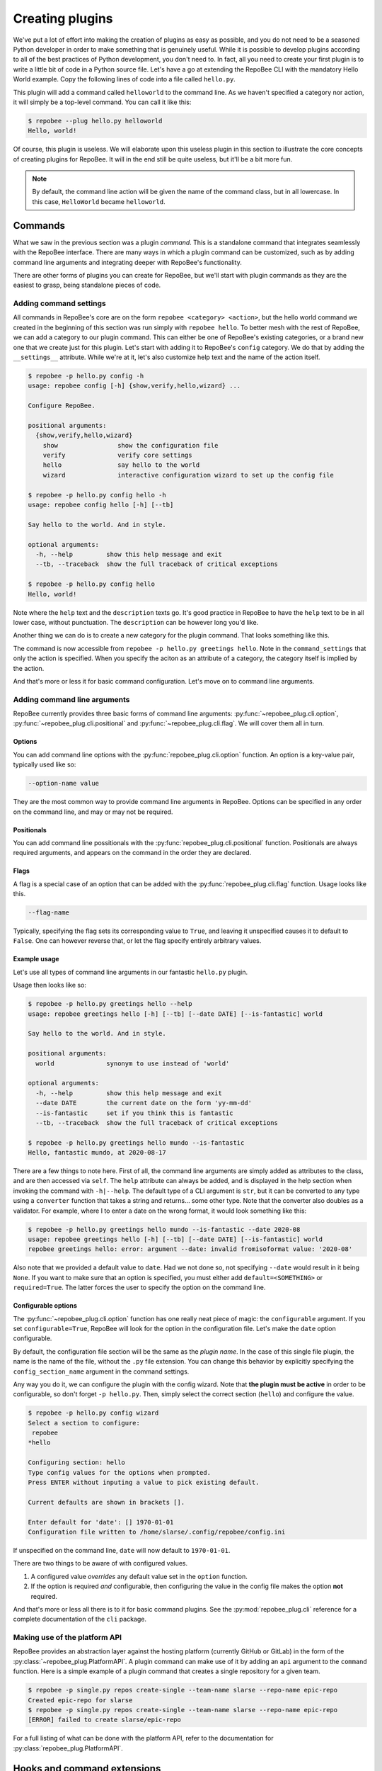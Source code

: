 .. _creating plugins:

Creating plugins
****************

We've put a lot of effort into making the creation of plugins as easy as
possible, and you do not need to be a seasoned Python developer in order to
make something that is genuinely useful.  While it is possible to develop
plugins according to all of the best practices of Python development, you don't
need to. In fact, all you need to create your first plugin is to write a little
bit of code in a Python source file. Let's have a go at extending the RepoBee
CLI with the mandatory Hello World example.  Copy the following lines of code
into a file called ``hello.py``.

.. code-block:: python
    :caption: hello.py

    import repobee_plug as plug

    class HelloWorld(plug.Plugin, plug.cli.Command):

        def command(self):
            plug.echo("Hello, world!")

This plugin will add a command called ``helloworld`` to the command line. As we
haven't specified a category nor action, it will simply be a top-level command.
You can call it like this:

.. code-block:: bash

    $ repobee --plug hello.py helloworld
    Hello, world!

Of course, this plugin is useless. We will elaborate upon this useless plugin
in this section to illustrate the core concepts of creating plugins for
RepoBee. It will in the end still be quite useless, but it'll be a bit more
fun.

.. note::

    By default, the command line action will be given the name of the command
    class, but in all lowercase. In this case, ``HelloWorld`` became
    ``helloworld``.

.. _plugin commands:

Commands
========

What we saw in the previous section was a plugin *command*. This is a
standalone command that integrates seamlessly with the RepoBee interface.
There are many ways in which a plugin command can be customized, such as by
adding command line arguments and integrating deeper with RepoBee's
functionality.

There are other forms of plugins you can create for RepoBee, but we'll start
with plugin commands as they are the easiest to grasp, being standalone pieces
of code.

Adding command settings
-----------------------

All commands in RepoBee's core are on the form ``repobee <category> <action>``,
but the hello world command we created in the beginning of this section was run
simply with ``repobee hello``. To better mesh with the rest of RepoBee, we can
add a category to our plugin command. This can either be one of RepoBee's
existing categories, or a brand new one that we create just for this plugin.
Let's start with adding it to RepoBee's ``config`` category. We do that by
adding the ``__settings__`` attribute. While we're at it, let's also customize
help text and the name of the action itself.

.. code-block:: python
    :caption: hello.py

    import repobee_plug as plug

    class HelloWorld(plug.Plugin, plug.cli.Command):
        __settings__ = plug.cli.command_settings(
            category=plug.cli.CoreCommand.config,
            action="hello",
            help="say hello to the world",
            description="Say hello to the world. And in style.",
        )

        def command(self):
            plug.echo("Hello, world!")

.. code-block:: bash

    $ repobee -p hello.py config -h
    usage: repobee config [-h] {show,verify,hello,wizard} ...

    Configure RepoBee.

    positional arguments:
      {show,verify,hello,wizard}
        show                show the configuration file
        verify              verify core settings
        hello               say hello to the world
        wizard              interactive configuration wizard to set up the config file

    $ repobee -p hello.py config hello -h
    usage: repobee config hello [-h] [--tb]

    Say hello to the world. And in style.

    optional arguments:
      -h, --help         show this help message and exit
      --tb, --traceback  show the full traceback of critical exceptions

    $ repobee -p hello.py config hello
    Hello, world!

Note where the ``help`` text and the ``description`` texts go. It's good
practice in RepoBee to have the ``help`` text to be in all lower case, without
punctuation. The ``description`` can be however long you'd like.

Another thing we can do is to create a new category for the plugin command.
That looks something like this.

.. code-block:: python
    :caption: hello.py

	import repobee_plug as plug

	hello_category = plug.cli.category(
		name="greetings",
		action_names=["hello"],
		help="greetings and good tidings",
		description="Use social skills to produce excellent greetings.",
	)


	class HelloWorld(plug.Plugin, plug.cli.Command):
		__settings__ = plug.cli.command_settings(
			action=hello_category.hello,
			help="say hello to the world",
			description="Say hello to the world. And in style.",
		)

		def command(self):
			plug.echo("Hello, world!")

The command is now accessible from ``repobee -p hello.py greetings
hello``. Note in the ``command_settings`` that only the action is
specified. When you specify the aciton as an attribute of a category, the
category itself is implied by the action.

And that's more or less it for basic command configuration. Let's move on to
command line arguments.

Adding command line arguments
-----------------------------

RepoBee currently provides three basic forms of command line arguments:
:py:func:`~repobee_plug.cli.option`, :py:func:`~repobee_plug.cli.positional`
and :py:func:`~repobee_plug.cli.flag`. We will cover them all in turn.

Options
+++++++

You can add command line options with the :py:func:`repobee_plug.cli.option`
function. An option is a key-value pair, typically used like so:

.. code-block:: bash

    --option-name value

They are the most common way to provide command line arguments in RepoBee.
Options can be specified in any order on the command line, and may or may not
be required.

Positionals
+++++++++++

You can add command line possitionals with the
:py:func:`repobee_plug.cli.positional` function. Positionals are always
required arguments, and appears on the command in the order they are declared.

Flags
+++++

A flag is a special case of an option that can be added with the
:py:func:`repobee_plug.cli.flag` function. Usage looks like this.

.. code-block:: bash

    --flag-name

Typically, specifying the flag sets its corresponding value to ``True``, and
leaving it unspecified causes it to default to ``False``. One can however
reverse that, or let the flag specify entirely arbitrary values.

Example usage
+++++++++++++

Let's use all types of command line arguments in our fantastic ``hello.py``
plugin.

.. code-block:: python
    :caption: hello.py

    import repobee_plug as plug
    import datetime

    hello_category = plug.cli.category(
        name="greetings",
        action_names=["hello"],
        help="greetings and good tidings",
        description="Use social skills to produce excellent greetings.",
    )


    class Hello(plug.Plugin, plug.cli.Command):
        __settings__ = plug.cli.command_settings(
            action=hello_category.hello,
            help="say hello to the world",
            description="Say hello to the world. And in style.",
        )

        world = plug.cli.positional(help="synonym to use instead of 'world'")

        date = plug.cli.option(
            help="the current date on the form 'yy-mm-dd'",
            converter=datetime.date.fromisoformat,
            default=datetime.date.today(),
        )

        is_fantastic = plug.cli.flag(help="set if you think this is fantastic")

        def command(self):
            world_state = "fantastic" if self.is_fantastic else "awful"
            plug.echo(f"Hello, {world_state} {self.world}, at {self.date}")

Usage then looks like so:

.. code-block:: bash

    $ repobee -p hello.py greetings hello --help
    usage: repobee greetings hello [-h] [--tb] [--date DATE] [--is-fantastic] world

    Say hello to the world. And in style.

    positional arguments:
      world              synonym to use instead of 'world'

    optional arguments:
      -h, --help         show this help message and exit
      --date DATE        the current date on the form 'yy-mm-dd'
      --is-fantastic     set if you think this is fantastic
      --tb, --traceback  show the full traceback of critical exceptions

    $ repobee -p hello.py greetings hello mundo --is-fantastic
    Hello, fantastic mundo, at 2020-08-17

There are a few things to note here. First of all, the command line arguments
are simply added as attributes to the class, and are then accessed via
``self``. The ``help`` attribute can always be added, and is displayed in the
help section when invoking the command with ``-h|--help``. The default type of
a CLI argument is ``str``, but it can be converted to any type using a
``converter`` function that takes a string and returns... some other type. Note
that the converter also doubles as a validator. For example, where I to enter
a date on the wrong format, it would look something like this:

.. code-block:: bash

    $ repobee -p hello.py greetings hello mundo --is-fantastic --date 2020-08
    usage: repobee greetings hello [-h] [--tb] [--date DATE] [--is-fantastic] world
    repobee greetings hello: error: argument --date: invalid fromisoformat value: '2020-08'

Also note that we provided a default value to ``date``. Had we not done so, not
specifying ``--date`` would result in it being ``None``. If you want to make sure
that an option is specified, you must either add ``default=<SOMETHING>`` or
``required=True``. The latter forces the user to specify the option on the
command line.

Configurable options
++++++++++++++++++++

The :py:func:`~repobee_plug.cli.option` function has one really neat piece of
magic: the ``configurable`` argument. If you set ``configurable=True``, RepoBee
will look for the option in the configuration file. Let's make the ``date``
option configurable.


.. code-block:: python
    :caption: hello.py

    import repobee_plug as plug
    import datetime

    hello_category = plug.cli.category(
        name="greetings",
        action_names=["hello"],
        help="greetings and good tidings",
        description="Use social skills to produce excellent greetings.",
    )


    class Hello(plug.Plugin, plug.cli.Command):
        __settings__ = plug.cli.command_settings(
            action=hello_category.hello,
            help="say hello to the world",
            description="Say hello to the world. And in style.",
        )

        world = plug.cli.positional(help="synonym to use instead of 'world'")

        date = plug.cli.option(
            help="the current date on the form 'yy-mm-dd'",
            converter=datetime.date.fromisoformat,
            default=datetime.date.today(),
            configurable=True,
        )

        is_fantastic = plug.cli.flag(help="set if you think this is fantastic")

        def command(self):
            world_state = "fantastic" if self.is_fantastic else "awful"
            plug.echo(f"Hello, {world_state} {self.world}, at {self.date}")

By default, the configuration file section will be the same as the *plugin
name*. In the case of this single file plugin, the name is the name of the
file, without the ``.py`` file extension. You can change this behavior by
explicitly specifying the ``config_section_name`` argument in the command
settings.

Any way you do it, we can configure the plugin with the config wizard. Note
that **the plugin must be active** in order to be configurable, so don't forget
``-p hello.py``. Then, simply select the correct section (``hello``) and
configure the value.

.. code-block:: bash

    $ repobee -p hello.py config wizard
    Select a section to configure:
     repobee
    *hello

    Configuring section: hello
    Type config values for the options when prompted.
    Press ENTER without inputing a value to pick existing default.

    Current defaults are shown in brackets [].

    Enter default for 'date': [] 1970-01-01
    Configuration file written to /home/slarse/.config/repobee/config.ini

If unspecified on the command line, ``date`` will now default to
``1970-01-01``.

There are two things to be aware of with configured values.

1. A configured value *overrides* any default value set in the ``option``
   function.
2. If the option is required *and* configurable, then configuring the value in
   the config file makes the option **not** required.

And that's more or less all there is to it for basic command plugins. See the
:py:mod:`repobee_plug.cli` reference for a complete documentation of the ``cli``
package.

Making use of the platform API
------------------------------

RepoBee provides an abstraction layer against the hosting platform (currently
GitHub or GitLab) in the form of the :py:class:`~repobee_plug.PlatformAPI`.
A plugin command can make use of it by adding an ``api`` argument to the
``command`` function. Here is a simple example of a plugin command that
creates a single repository for a given team.


.. code-block:: python
    :caption: single.py

    class CreateSingle(plug.Plugin, plug.cli.Command):
        __settings__ = plug.cli.command_settings(
            category=plug.cli.CoreCommand.repos, action="create-single"
        )
        team_name = plug.cli.option()
        repo_name = plug.cli.option()

        def command(self, api: plug.PlatformAPI):
            team = api.get_teams(team_names=[self.team_name])[0]

            try:
                repo = api.create_repo(
                    self.repo_name,
                    description=description,
                    private=private,
                    team=team,
                )
                plug.echo(f"Created {repo.name} for {team.name}")
            except plug.PlatformError:
                # this typically happens if the repo already exists
                plug.log.error(f"failed to create {self.team_name}/{self.repo_name}")

.. code-block:: bash

    $ repobee -p single.py repos create-single --team-name slarse --repo-name epic-repo
    Created epic-repo for slarse
    $ repobee -p single.py repos create-single --team-name slarse --repo-name epic-repo
    [ERROR] failed to create slarse/epic-repo

For a full listing of what can be done with the platform API, refer to the
documentation for :py:class:`repobee_plug.PlatformAPI`.

Hooks and command extensions
============================

Throughout RepoBee, there are various *hooks* that a plugin can implement, and
thereby alter or extend the way RepoBee's core functionality operates. There
are two fundamental types of hooks.

* *Core hooks*: These hooks alter RepoBee's core functionality in some way.
  They always have a default implementation in RepoBee's core. You can find all
  available core hooks documented in :py:mod:`repobee_plug._corehooks`.
* *Extension hooks*: These hooks extend RepoBee's core functions in some way.
  They do not have default implementations. You can find all extension hooks
  documented in :py:mod:`repobee_plug._exthooks`.

In this section, we'll have a look at how to implement hooks, and how to extend
RepoBee's existing commands with more command line arguments.

Implementing hooks
------------------

To implement a hook, first find one to implement. For example, we could
implement the ``post_clone`` extension hook, which kicks in after student
repositories have been cloned, like so:


.. code-block:: python
    :caption: ext.py

    import repobee_plug as plug

    @plug.repobee_hook
    def post_clone(repo: plug.StudentRepo, api: plug.PlatformAPI):
        plug.echo(f"Hello, {repo.name}")

The only thing this plugin does is to print the names of repositories to
stdout. Not very useful, and it will look pretty weird on stdout as well due to
the proliferation of progress bars, but it's easy enough to wrap your head
around.

As the ``post_clone`` hook is executed after student repos have been cloned,
the way we see this hook in action is if we run the ``repos clone`` command
with the plugin activated.

.. code-block:: bash
    :caption: Example of how to execute a post_clone plugin

    $ repobee -p ext.py repos clone ...

We can implement the same plugin with the :py:class:`repobee_plug.Plugin`
class, which turns all of the functions inside of it into hooks.

.. code-block:: python
    :caption: ext.py

    import repobee_plug as plug

    class Ext(plug.Plugin):
        def post_clone(self, repo: plug.StudentRepo, api: plug.PlatformAPI):
            plug.echo(f"Hello, {repo.name}")

Note how the ``post_clone`` implementation now does not need the
``@plug.repobee_hook`` decorator. Also note that, as it's now a method, the
``self`` argument must be added. This plugin works identically to the previous
one.

With the basics if implementing hooks out of the way, let's move into something
a bit more interesting: command extensions.

Command extensions
------------------

A *command extension* is a plugin that extends an existing RepoBee command with
additional CLI arguments, or that otherwise makes use of the CLI arguments
passed to RepoBee.

Let's create a real-ish plugin for this one. Assume that you're teaching a
course in which each student repository contains a ``ci.yml`` file that
configures some form of continuous integration you've got set up for the
students. You want to check that none of the students have accidentally
tampered with this file. Let's also assume that we want to be able to
reuse the plugin for other courses, with other ``ci.yml`` files, and so
we want to pass it as an argument to the CLI. We could then do something like
this:

.. code-block:: python
    :caption: cicheck.py

    import pathlib
    import typing as ty

    import repobee_plug as plug


    class CiCheck(plug.Plugin, plug.cli.CommandExtension):
        __settings__ = plug.cli.command_extension_settings(
            actions=[plug.cli.CoreCommand.repos.clone]
        )

        cicheck_reference_yml = plug.cli.option(
            help="path to the refence ci.yml file",
            converter=pathlib.Path,
            required=True,
        )

        def post_clone(
            self, repo: plug.StudentRepo, api: plug.PlatformAPI
        ) -> ty.Optional[plug.Result]:
            ci_yml_path = repo.path / "ci.yml"

            if not ci_yml_path.is_file():
                return plug.Result(
                    name=repo.name,
                    status=plug.Status.ERROR,
                    msg="ci.yml is missing",
                )

            reference_content = self.cicheck_reference_yml.read_text("utf8")
            actual_content = ci_yml_path.read_text("utf8")
            matches = reference_content == actual_content

            msg = (
                "ci.yml matches reference"
                if matches
                else "ci.yml does not match reference"
            )
            status = plug.Status.SUCCESS if matches else plug.Status.WARNING

            return plug.Result(name=repo.name, status=status, msg=msg)

There are a few important things to note here. First of all, a command
extension *must* have a ``__settings__`` attribute, which should be
instantiated with the :py:func:`~repobee_plug.cli.command_extension_settings`
function. You must also supply this with a list of command line actions to
attach the extension command to. In this case, we are only interested in the
``repos clone`` command, so that's the only action we specify.

Also note that ``post_clone`` may optionally return a
:py:class:`repobee_plug.Result`. This data type is used by RepoBee to report
results to the CLI, and also to the hook results file. The ``name`` is used as
a key to identify what the result belongs to (in this case the repo name), and
the rest of the arguments should be self-explanatory.

Another important aspect is that we add the command line option just like we
would for the regular plugin commands discussed in :ref:`plugin commands`_,
with one exception: **the argument name is prefixed with the name of the
plugin**. This is to avoid name collisions with RepoBee's core arguments, or
any other plugins. This is not enforced, but you should always strive to do it.

The usage of this command would then look something like the following.

.. code-block:: bash

    $ repobee -p cicheck.py repos clone --cicheck-reference-yml /path/to/ci.yml [OTHER ARGUMENTS]
